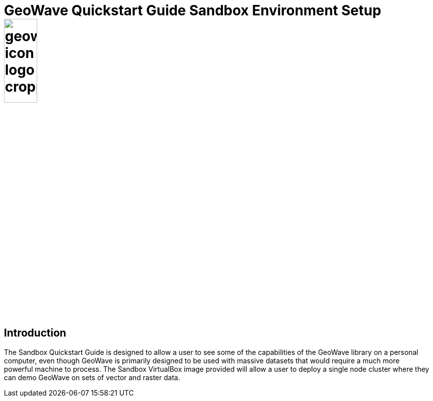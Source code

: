 
<<<

= GeoWave Quickstart Guide Sandbox Environment Setup image:geowave-icon-logo-cropped.png[width="28%"]

== Introduction

The Sandbox Quickstart Guide is designed to allow a user to see some of the capabilities of the GeoWave library on a personal computer, even though GeoWave is primarily designed to be used with massive datasets that would require 
a much more powerful machine to process. The Sandbox VirtualBox image provided will allow a user to deploy a single node cluster where they can demo GeoWave on sets of vector and raster data.
